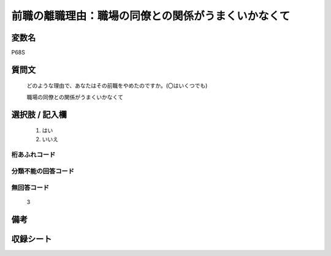 .. title:: P68S
.. rst-class:: item
====================================================================================================
前職の離職理由：職場の同僚との関係がうまくいかなくて
====================================================================================================

.. rst-class:: varname
変数名
==================

P68S

.. rst-class:: question
質問文
==================


   どのような理由で、あなたはその前職をやめたのですか。(〇はいくつでも)


   職場の同僚との関係がうまくいかなくて



.. rst-class:: answer
選択肢 / 記入欄
======================

  
     1. はい
  
     2. いいえ
  



.. rst-class:: overflow
桁あふれコード
-------------------------------
  


.. rst-class:: not_available
分類不能の回答コード
-------------------------------------
  


.. rst-class:: not_available
無回答コード
-------------------------------------
  3


.. rst-class:: bikou
備考
==================



.. rst-class:: include_sheet
収録シート
=======================================
.. hlist::
   :columns: 3
   
   
   * p5b_1
   
   


.. index:: P68S
